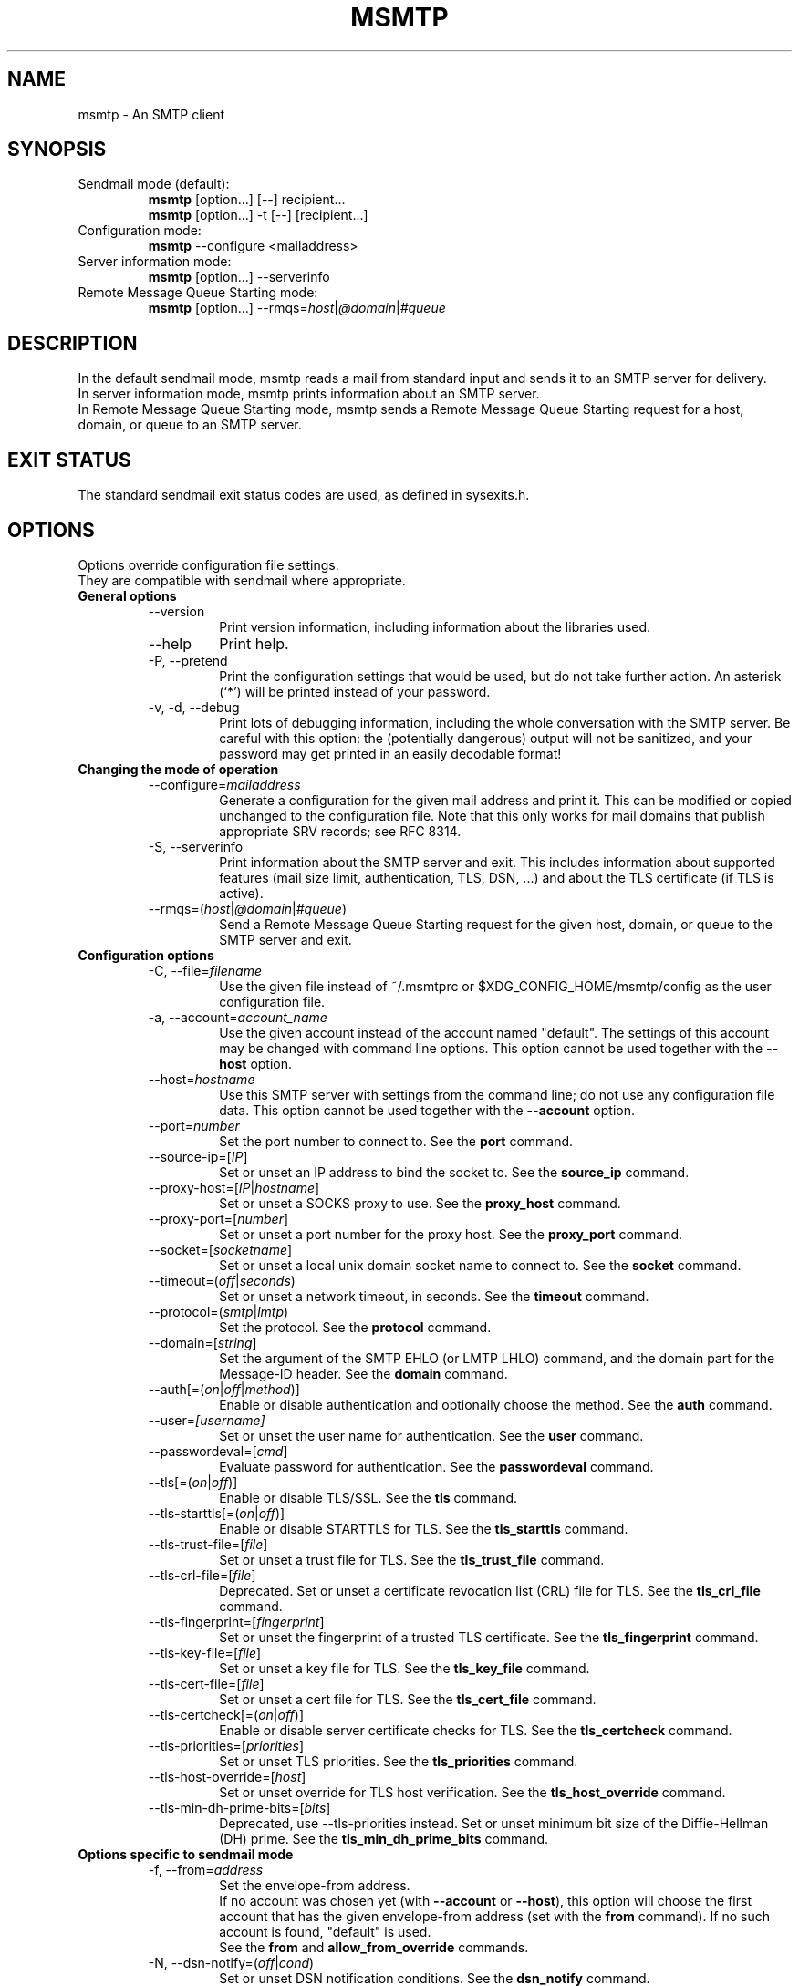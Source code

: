 .\" -*-nroff-*-
.\"
.\" Copyright (C) 2005, 2006, 2007, 2008, 2009, 2010, 2011, 2012, 2013, 2014,
.\" 2015, 2016, 2017, 2018, 2019, 2020, 2021, 2022, 2023, 2024, 2025
.\" Martin Lambers
.\" Copyright (C) 2011
.\" Scott Shumate
.\"
.\" Permission is granted to copy, distribute and/or modify this document
.\" under the terms of the GNU Free Documentation License, Version 1.2 or
.\" any later version published by the Free Software Foundation; with no
.\" Invariant Sections, no Front-Cover Texts, and no Back-Cover Texts.
.TH MSMTP 1 2024-10
.SH NAME
msmtp \- An SMTP client
.SH SYNOPSIS
.IP "Sendmail mode (default):"
.B msmtp
[option...] [\-\-] recipient...
.br
.B msmtp
[option...] \-t [\-\-] [recipient...]
.IP "Configuration mode:"
.B msmtp
\-\-configure <mailaddress>
.IP "Server information mode:"
.B msmtp
[option...] \-\-serverinfo
.IP "Remote Message Queue Starting mode:"
.B msmtp
[option...] \-\-rmqs=\fIhost\fP|\fI@domain\fP|\fI#queue\fP
.SH DESCRIPTION
In the default sendmail mode, msmtp reads a mail from standard input and sends
it to an SMTP server for delivery.
.br
In server information mode, msmtp prints information about an SMTP server.
.br
In Remote Message Queue Starting mode, msmtp sends a Remote Message Queue
Starting request for a host, domain, or queue to an SMTP server.
.SH EXIT STATUS
The standard sendmail exit status codes are used, as defined in sysexits.h.
.SH OPTIONS
Options override configuration file settings.
.br
They are compatible with sendmail where appropriate.
.IP "\fBGeneral options\fP"
.RS
.IP "\-\-version"
Print version information, including information about the libraries used.
.IP "\-\-help"
Print help.
.IP "\-P, \-\-pretend"
Print the configuration settings that would be used, but do not take further
action.  An asterisk (`*') will be printed instead of your password.
.IP "\-v, \-d, \-\-debug"
Print lots of debugging information, including the whole conversation with the
SMTP server. Be careful with this option: the (potentially dangerous) output
will not be sanitized, and your password may get printed in an easily decodable
format!
.RE
.IP "\fBChanging the mode of operation\fP"
.RS
.IP "\-\-configure=\fImailaddress\fP"
Generate a configuration for the given mail address and print it. This can be
modified or copied unchanged to the configuration file.
Note that this only works for mail domains that publish appropriate SRV records;
see RFC 8314.
.IP "\-S, \-\-serverinfo"
Print information about the SMTP server and exit. This includes information
about supported features (mail size limit, authentication, TLS, DSN, ...) and
about the TLS certificate (if TLS is active).
.IP "\-\-rmqs=(\fIhost\fP|\fI@domain\fP|\fI#queue\fP)"
Send a Remote Message Queue Starting request for the given host, domain, or
queue to the SMTP server and exit.
.RE
.IP "\fBConfiguration options\fP"
.RS
.IP "\-C, \-\-file=\fIfilename\fP"
Use the given file instead of ~/.msmtprc or $XDG_CONFIG_HOME/msmtp/config as
the user configuration file.
.IP "\-a, \-\-account=\fIaccount_name\fP"
Use the given account instead of the account named "default". The settings of
this account may be changed with command line options. This option cannot be
used together with the \fB\-\-host\fP option.
.IP "\-\-host=\fIhostname\fP"
Use this SMTP server with settings from the command line; do not use any
configuration file data. This option cannot be used together with the
\fB\-\-account\fP option.
.IP "\-\-port=\fInumber\fP"
Set the port number to connect to. See the \fBport\fP command.
.IP "\-\-source\-ip=[\fIIP\fP]"
Set or unset an IP address to bind the socket to. See the \fBsource_ip\fP command.
.IP "\-\-proxy\-host=[\fIIP\fP|\fIhostname\fP]"
Set or unset a SOCKS proxy to use. See the \fBproxy_host\fP command.
.IP "\-\-proxy\-port=[\fInumber\fP]"
Set or unset a port number for the proxy host. See the \fBproxy_port\fP command.
.IP "\-\-socket=[\fIsocketname\fP]"
Set or unset a local unix domain socket name to connect to. See the \fBsocket\fP command.
.IP "\-\-timeout=(\fIoff\fP|\fIseconds\fP)"
Set or unset a network timeout, in seconds. See the \fBtimeout\fP command.
.IP "\-\-protocol=(\fIsmtp\fP|\fIlmtp\fP)
Set the protocol. See the \fBprotocol\fP command.
.IP "\-\-domain=[\fIstring\fP]"
Set the argument of the SMTP EHLO (or LMTP LHLO) command, and the domain part for the
Message-ID header. See the \fBdomain\fP command.
.IP "\-\-auth[=(\fIon\fP|\fIoff\fP|\fImethod\fP)]"
Enable or disable authentication and optionally choose the method.
See the \fBauth\fP command.
.IP "\-\-user=\fI[username]\fP"
Set or unset the user name for authentication. See the \fBuser\fP command.
.IP "\-\-passwordeval=[\fIcmd\fP]"
Evaluate password for authentication. See the \fBpasswordeval\fP command.
.IP "\-\-tls[=(\fIon\fP|\fIoff\fP)]"
Enable or disable TLS/SSL. See the \fBtls\fP command.
.IP "\-\-tls\-starttls[=(\fIon\fP|\fIoff\fP)]"
Enable or disable STARTTLS for TLS. See the \fBtls_starttls\fP command.
.IP "\-\-tls\-trust\-file=[\fIfile\fP]"
Set or unset a trust file for TLS. See the \fBtls_trust_file\fP command.
.IP "\-\-tls\-crl\-file=[\fIfile\fP]"
Deprecated. Set or unset a certificate revocation list (CRL) file for TLS. See the
\fBtls_crl_file\fP command.
.IP "\-\-tls\-fingerprint=[\fIfingerprint\fP]"
Set or unset the fingerprint of a trusted TLS certificate. See the
\fBtls_fingerprint\fP command.
.IP "\-\-tls\-key\-file=[\fIfile\fP]"
Set or unset a key file for TLS. See the \fBtls_key_file\fP command.
.IP "\-\-tls\-cert\-file=[\fIfile\fP]"
Set or unset a cert file for TLS. See the \fBtls_cert_file\fP command.
.IP "\-\-tls\-certcheck[=(\fIon\fP|\fIoff\fP)]"
Enable or disable server certificate checks for TLS. See the
\fBtls_certcheck\fP command.
.IP "\-\-tls\-priorities=[\fIpriorities\fP]"
Set or unset TLS priorities. See the \fBtls_priorities\fP command.
.IP "\-\-tls\-host\-override=[\fIhost\fP]"
Set or unset override for TLS host verification. See the \fBtls_host_override\fP command.
.IP "\-\-tls\-min\-dh\-prime\-bits=[\fIbits\fP]"
Deprecated, use \-\-tls\-priorities instead.
Set or unset minimum bit size of the Diffie-Hellman (DH) prime. See the
\fBtls_min_dh_prime_bits\fP command.
.RE
.IP "\fBOptions specific to sendmail mode\fP"
.RS
.IP "\-f, \-\-from=\fIaddress\fP"
Set the envelope-from address.
.br
If no account was chosen yet (with \fB\-\-account\fP or \fB\-\-host\fP), this
option will choose the first account that has the given envelope-from address
(set with the \fBfrom\fP command). If no such account is found, "default" is
used.
.br
See the \fBfrom\fP and \fBallow_from_override\fP commands.
.IP "\-N, \-\-dsn\-notify=(\fIoff\fP|\fIcond\fP)"
Set or unset DSN notification conditions. See the \fBdsn_notify\fP command.
.IP "\-R, \-\-dsn\-return=(\fIoff\fP|\fIret\fP)"
Set or unset the DSN notification amount. See the \fBdsn_return\fP command.
Note that \fIhdrs\fP is accepted as an alias for \fIheaders\fP to be
compatible with sendmail.
.IP "\-\-set\-from\-header[=(\fIauto\fP|\fIon\fP|\fIoff\fP)]"
Set From header handling. See the \fBset_from_header\fP command.
.IP "\-\-set\-date\-header[=(\fIauto\fP|\fIoff\fP)]"
Set Date header handling. See the \fBset_date_header\fP command.
.IP "\-\-set\-msgid\-header[=(\fIauto\fP|\fIoff\fP)]"
Set Message-ID header handling. See the \fBset_msgid_header\fP command.
.IP "\-\-remove\-bcc\-headers[=(\fIon\fP|\fIoff\fP)]"
Enable or disable the removal of Bcc headers. See the \fBremove_bcc_headers\fP
command.
.IP "\-\-undisclosed\-recipients[=(\fIon\fP|\fIoff\fP)]"
Enable or disable the replacement of To/Cc/Bcc with "To: undisclosed-recipients:;".
See the \fBundisclosed_recipients\fP command.
.IP "\-X, \-\-logfile=[\fIfile\fP]"
Set or unset the log file. See the \fBlogfile\fP command.
.IP "\-\-logfile\-time\-format=[\fIfmt\fP]"
Set or unset the log file time format. See the \fBlogfile_time_format\fP command.
.IP "\-\-syslog[=(\fIon\fP|\fIoff\fP|\fIfacility\fP)]"
Enable or disable syslog logging. See the \fBsyslog\fP command.
.IP "\-t, \-\-read\-recipients"
Read recipient addresses from the To, Cc, and Bcc headers of the mail in
addition to the recipients given on the command line.
If any Resent- headers are present, then the addresses from any Resent-To,
Resent-Cc, and Resent-Bcc headers in the first block of Resent- headers are
used instead.
.IP "\-\-read\-envelope\-from"
Read the envelope from address from the From header of the mail, or from Resent-From
if such a header is present and appears before any From header. Note that you
can also use the pattern %F in the envelope from address; see the \fBfrom\fP command.
.IP "\-\-aliases=[\fIfile\fP]"
Set or unset an aliases file. See the \fBaliases\fP command.
.IP "\-F\fIname\fP"
Set a full name to be used in a From header if msmtp adds one.
See the \fBfrom_full_name\fP command.
.IP "\-\-auto\-from[=(\fIon\fP|\fIoff\fP)]"
Obsolete. See the \fBauto_from\fP command.
.IP "\-\-maildomain=[\fIdomain\fP]"
Obsolete. See the \fBmaildomain\fP command.
.IP "\-\-"
This marks the end of options. All following arguments will be treated as
recipient addresses, even if they start with a `\-'.
.RE
.PP
The following options are accepted but ignored for sendmail compatibility:
.br
\-A\fImode\fP, \-B\fItype\fP, \-bm, \-G, \-h\fIN\fP, \-i, \-L \fItag\fP, \-m,
\-n, \-O \fIoption=value\fP, \-o\fIx\fP \fIvalue\fP
.SH USAGE
A suggestion for a suitable configuration file can be generated using the
\-\-configure option.
Normally, a system wide configuration file and/or a user configuration file
contain information about which SMTP server to use and how to use it, but
all settings can also be configured on the command line.
.br
The information about SMTP servers is organized in accounts. Each account
describes one SMTP server: host name, authentication settings, TLS settings,
and so on. Each configuration file can define multiple accounts.
.PP
The user can choose which account to use in one of three ways:
.IP "\-\-account=\fIid\fP"
Use the given account. Command line settings override configuration file
settings.
.IP "\-\-host=\fIhostname\fP
Use only the settings from the command line; do not use any configuration file
data.
.IP "\-\-from=\fIaddress\fP or \-\-read\-envelope\-from"
Choose the first account from the system or user configuration file that has
a matching envelope-from address as specified by a \fBfrom\fP command. This
works only when neither \fB\-\-account\fP nor \fB\-\-host\fP is used.
.br
Subadresses are supported. For example, the envelope from address
\fIuser+detail@example.com\fP will match the account for \fIuser@example.com\fP.
.br
Furthermore, the envelope-from address of the account may be a wildcard pattern.
See the \fBfrom\fP command.
.PP
If none of the above options is used (or if no account has a matching
\fBfrom\fP command), then the account "default" is used.
.PP
Msmtp transmits mails unaltered to the SMTP server, with the following exceptions:
.br
- The Bcc header(s) will be removed. This behavior can be changed with the
\fBremove_bcc_headers\fP command and \fB\-\-remove\-bcc\-headers\fP option.
.br
- A From header will be added if the mail does not have one. This can be changed
with the \fBset_from_header\fP command and \fB\-\-set\-from\-header\fP option.
The header will use the envelope from address and optionally a full name set
with the \fB\-F\fP option or \fBfrom_full_name\fP command.
.br
- A Date header will be added if the mail does not have one. This can be changed
with the \fBset_date_header\fP command and \fB\-\-set\-date\-header\fP option.
.br
- A Message-ID header will be added if the mail does not have one. This can be changed
with the \fBset_msgid_header\fP command and \fB\-\-set\-msgid\-header\fP option.
.br
- When \fBundisclosed_recipients\fP is set, the original To, Cc, and Bcc headers
are removed and replaced with "To: undisclosed-recipients:;".
.PP
Skip to the EXAMPLES section for a quick start.
.SH CONFIGURATION FILES
If it exists and is readable, a system wide configuration file
SYSCONFDIR/msmtprc will be loaded, where SYSCONFDIR depends on your platform.
Use \fB\-\-version\fP to find out which directory is used.
.br
If it exists and is readable, a user configuration file will be loaded
(~/.msmtprc will be tried first followed by $XDG_CONFIG_HOME/msmtp/config by
default, but see \fB\-\-version\fP). Accounts defined in the user configuration
file override accounts from the system configuration file.
.br
Configuration data from either file can be changed by command line options.
.PP
A configuration file is a simple text file.  Empty lines and comment lines
(whose first non-blank character is `#') are ignored.
.br
Every other line must contain a command and may contain an argument to that
command.
.br
The argument may be enclosed in double quotes ("), for example if its first or
last character is a blank.
.br
If a file name starts with the tilde (~), this tilde will be replaced by $HOME.
If a command accepts the argument \fIon\fP, it also accepts an empty argument
and treats that as if it was \fIon\fP.
.br
Commands are organized in accounts. Each account starts with the \fBaccount\fP
command and defines the settings for one SMTP account.
.PP
Skip to the EXAMPLES section for a quick start.
.PP
Commands are as follows:
.IP "defaults"
Set defaults. The following configuration commands will set default values for
all following account definitions in the current configuration file.
.IP "account \fIname\fP [:\fIaccount\fP[,...]]"
Start a new account definition with the given name. The current default values
are filled in.
.br
If a colon and a list of previously defined accounts is given after the account
name, the new account, with the filled in default values, will inherit all
settings from the accounts in the list.
.IP "eval \fIcmd\fP"
Replace the current configuration file line with the first line of the output
(stdout) of the command \fIcmd\fP. This can be used to decrypt settings or to
create them via scripts. For example, \fIeval echo host localhost\fP replaces
the current line with \fIhost localhost\fP.
.br
Note that every \fBeval\fP line will be evaluated when the configuration
file is read.
.br
The \fIcmd\fP command must not mess with standard input; if in doubt, append
\fI< /dev/null\fP.
.br
Note that for passwords you can also use the \fBpasswordeval\fP command instead
of \fIeval password cmd\fP. This has the advantage that the command is only
evaluated if needed.
.IP "host \fIhostname\fP"
The SMTP server to send the mail to.
The argument may be a host name or a network address.
Every account definition must contain this command.
.IP "port \fInumber\fP"
The port that the SMTP server listens on.
The default is 25 ("smtp"), unless TLS without STARTTLS is used, in which case
it is 465 ("smtps").
.IP "source_ip [\fIIP\fP]"
Set a source IP address to bind the outgoing connection to. Useful only in
special cases on multi-home systems. An empty argument disables this.
.IP "proxy_host [\fIIP|hostname\fP]"
Use a SOCKS proxy. All network traffic will go through this proxy host,
including DNS queries, except for a DNS query that might be necessary to
resolve the proxy host name itself (this can be avoided by using an IP address
as proxy host name). An empty \fIhostname\fP argument disables proxy usage.
The supported SOCKS protocol version is 5. If you want to use this with Tor,
see also "Using msmtp with Tor" below.
.IP "proxy_port [\fInumber\fP]"
Set the port number for the proxy host. An empty \fInumber\fP argument resets
this to the default port.
.IP "socket \fIsocketname\fP"
Set the file name of a unix domain socket to connect to. This overrides
both \fBhost\fP/\fBport\fP and \fBproxy_host\fP/\fBproxy_port\fP.
.IP "timeout (\fIoff\fP|\fIseconds\fP)"
Set or unset a network timeout, in seconds. The argument \fIoff\fP means that no
timeout will be set, which means that the operating system default will be used.
.IP "protocol (\fIsmtp\fP|\fIlmtp\fP)"
Set the protocol to use. Currently only SMTP and LMTP are supported. SMTP is
the default. See the \fBport\fP command above for default ports.
.IP "domain \fIargument\fP"
Use this command to set the argument of the SMTP EHLO (or LMTP LHLO) command,
and the domain part of Message-ID headers if msmtp generates them (see the
\fBset_msgid_header\fP command).
.br
The default value \fIlocalhost\fP is stupid but usually works for EHLO. However
it does not make sense for Message-ID headers. See the \fBset_msgid_header\fP command
for details.
.br
Possible choices are the domain part of your mail address (provider.example for
joe@provider.example) or the fully qualified domain name of your host (if
available).
.br
The following substitution patterns are supported:
.br
%H will be replaced by $HOSTNAME, or if that fails by the host name of the system.
.br
%C will be replaced by the canonical name of %H.
.br
%M will be replaced by the contents of /etc/mailname (potentially a different
directory is used depending on the build configuration; see the output of msmtp
\-\-version and look for the location of the system configuration file).
.IP "auth [(\fIon\fP|\fIoff\fP|\fImethod\fP)]"
Enable or disable authentication and optionally choose a method to use. The
argument \fIon\fP chooses a method automatically.
.br
Usually a user name and a password are used for authentication. The user name
is specified in the configuration file with the \fBuser\fP command. There are five
different methods to specify the password:
.br
1. Add the password to the system key ring.
Currently supported key rings are the Gnome key ring and the Mac OS X Keychain.
For the Gnome key ring, use the command secret\-tool (part of Gnome's
libsecret) to store passwords: secret\-tool store \-\-label=msmtp host
mail.freemail.example service smtp user joe.smith.
On Mac OS X, use the following command: security add\-internet\-password
\-s mail.freemail.example \-r smtp \-a joe.smith \-w.
In both examples, replace mail.freemail.example with the SMTP server name, and
joe.smith with your user name.
.br
2. Store the password in an encrypted files, and use \fBpasswordeval\fP
to specify a command to decrypt that file, e.g. using GnuPG. See EXAMPLES.
.br
3. Store the password in the configuration file using the \fBpassword\fP command.
(Usually it is not considered a good idea to store passwords in cleartext files.
If you do it anyway, you must make sure that the file can only be read by yourself.)
.br
4. Store the password in ~/.netrc. This method is probably obsolete.
.br
5. Type the password into the terminal when it is required.
.br
It is recommended to use method 1 or 2.
.br
Multiple authentication methods exist. Most servers support only some of them.
.br
The following user / password methods are supported: \fIplain\fP (a simple
cleartext method, with base64 encoding, supported by almost all servers),
\fIscram\-sha\-1\fP and \fIscram\-sha\-1\-plus\fP (a method that avoids cleartext
passwords and requires the server to prove that it is in posession of the
(hashed and salted) password, which prevents some man-in-the-middle-attacks.
The \fI-plus\fP variant additionally uses TLS channel binding information for even
better security guarantees),
\fIscram\-sha\-256\fP and \fIscram\-sha\-256\-plus\fP (same but with a stronger hash function),
\fIcram\-md5\fP (an obsolete method that avoids cleartext passwords, but is not
considered secure anymore),
\fIdigest\-md5\fP (an overcomplicated
obsolete method that avoids cleartext passwords, but is not considered secure
anymore), \fIlogin\fP (a non-standard cleartext method similar to but worse
than the plain method), \fIntlm\fP (an obscure non-standard method that is now
considered broken; it sometimes requires a special domain parameter passed via
\fBntlmdomain\fP).
.br
If no method is specified, msmtp will autoselect one based on security
benefits.  With TLS, the order is \fIscram\-sha\-256\-plus\fP, \fIscram\-sha\-1\-plus\fP,
\fIscram\-sha\-256\fP, \fIscram\-sha\-1\fP, \fIplain\fP,
followed by some of the obsolete methods if nothing else is
available. Without TLS, only \fIscram\-sha\-256\fP and \fIscram\-sha\-1\fP
are considered.
.br
There are currently three authentication methods that are not based on user /
password information and have to be chosen manually: \fIoauthbearer\fP or its
predecessor \fIxoauth2\fP (an OAuth2
token from the mail provider is used as the password.
See the documentation of your mail provider for details on how to get this
token. The \fBpasswordeval\fP command can be used to pass the regularly changing
tokens into msmtp from a script or an environment variable),
\fIexternal\fP (the
authentication happens outside of the protocol, typically by sending a TLS
client certificate, and the method merely confirms that this authentication
succeeded), and \fIgssapi\fP (the Kerberos framework takes care of secure
authentication, only a user name is required).
.br
It depends on the underlying authentication library and its version whether a
particular method is supported or not. Use \fB\-\-version\fP to find out which
methods are supported.
.IP "user \fIlogin\fP"
Set the user name for authentication. An empty argument unsets the user name.
.IP "password \fIsecret\fP"
Set the password for authentication. An empty argument unsets the password.
Consider using the \fBpasswordeval\fP command or a key ring instead of this
command, to avoid storing cleartext passwords in the configuration file.
.IP "passwordeval [\fIcmd\fP]"
Set the password for authentication to the output (stdout) of the command
\fIcmd\fP.
This can be used e.g. to decrypt password files on the fly or to query key
rings, and thus to avoid storing cleartext passwords.
.br
The \fIcmd\fP command must not mess with standard input; if in doubt, append
\fI< /dev/null\fP.
.IP "ntlmdomain [\fIdomain\fP]"
Set a domain for the \fBntlm\fP authentication method. This is obsolete.
.IP "tls [(\fIon\fP|\fIoff\fP)]"
Enable or disable TLS (also known as SSL) for secured connections.
.br
Transport Layer Security (TLS)
"... provides communications privacy over the Internet.  The protocol
allows client/server applications to communicate in a way that is designed to
prevent eavesdropping, tampering, or message forgery" (quote from RFC2246).
.br
A server can use TLS in one of two modes: via a STARTTLS command (the session
starts with the normal protocol initialization, and TLS is then
started using the protocol's STARTTLS command), or immediately (TLS is
initialized before the normal protocol initialization; this requires a
separate port). The first mode is the default, but you can switch to the
second mode by disabling \fBtls_starttls\fP.
.br
When TLS is started, the server sends a certificate to identify itself. To
verify the server identity, a client program is expected to check that the
certificate is formally correct and that it was issued by a Certificate
Authority (CA) that the user trusts. (There can also be certificate chains with
intermediate CAs.)
.br
The list of trusted CAs is specified using the \fBtls_trust_file\fP command.
The default value ist "system" and chooses the system-wide default, but you can
also choose the trusted CAs yourself.
.br
A fundamental problem with this is that you need to trust CAs.
Like any other organization, a CA can be incompetent, malicious, subverted by
bad people, or forced by government agencies to compromise end users without
telling them. All of these things happened and continue to happen worldwide.
The idea to have central organizations that have to be trusted for your
communication to be secure is fundamentally broken.
.br
Instead of putting trust in a CA, you can choose to trust only a single
certificate for the server you want to connect to. For that purpose, specify
the certificate fingerprint with \fBtls_fingerprint\fP. This makes sure that no
man-in-the-middle can fake the identity of the server by presenting you a
fraudulent certificate issued by some CA that happens to be in your trust list.
However, you have to update the fingerprint whenever the server certificate
changes, and you have to make sure that the change is legitimate each time,
e.g. when the old certificate expired. This is inconvenient, but it's the price
to pay.
.br
Information about a server certificate can be obtained with \fI\-\-serverinfo
\-\-tls \-\-tls\-certcheck=off\fP. This includes the issuer CA of the certificate (so
you can trust that CA via \fBtls_trust_file\fP), and the fingerprint of the
certificate (so you can trust that particular certificate via
\fBtls_fingerprint\fP).
.br
TLS also allows the server to verify the identity of the client. For this
purpose, the client has to present a certificate issued by a CA that the server
trusts. To present that certificate, the client also needs the matching key
file. You can set the certificate and key files using \fBtls_cert_file\fP and
\fBtls_key_file\fP. This mechanism can also be used to authenticate users, so
that traditional user / password authentication is not necessary anymore. See the
\fIexternal\fP mechanism in \fBauth\fP.
.br
You can also use client certificates stored on some external authentication
device by specifying GnuTLS device URIs in \fBtls_cert_file\fP and
\fBtls_key_file\fP. You can find the correct URIs using \fBp11tool
\-\-list-privkeys \-\-login\fP (p11tool is bundled with GnuTLS). If your device
requires a PIN to access the data, you can specify that using one of the
password mechanisms (e.g. \fBpasswordeval\fP, \fBpassword\fP). 
.IP "tls_starttls [(\fIon\fP|\fIoff\fP)]"
Choose the TLS variant: start TLS from within the session (\fIon\fP, default),
or tunnel the session through TLS (\fIoff\fP).
.IP "tls_trust_file \fIfile\fP"
Activate server certificate verification using a list of trusted Certification
Authorities (CAs). The default is the special value "system", which selects the
system default. An empty argument disables trust in CAs.
If you select a file, it must be in PEM format, and you should also use
\fBtls_crl_file\fP.
.IP "tls_crl_file [\fIfile\fP]"
This sets a certificate revocation list (CRL) file for TLS, to check
for revoked certificates (an empty argument, which is the default, disables this).
.br
OCSP is an alternative to CRL files.
When GnuTLS is used, stapled OCSP information will be checked automatically,
and the MustStaple TLS extension is supported, however no manual OCSP queries
will be sent when stapled OCSP information is missing. With other TLS
libraries, behavior may be different.
.IP "tls_fingerprint [\fIfingerprint\fP]"
Set the fingerprint of a single certificate to accept for TLS. This certificate
will be trusted regardless of its contents (this overrides \fBtls_trust_file\fP).
The fingerprint should be of type SHA256, but can for backwards compatibility
also be of type SHA1 or MD5 (please avoid this).
The format should be 01:23:45:67:....
Use \fI\-\-serverinfo \-\-tls \-\-tls\-certcheck=off \-\-tls\-fingerprint=\fP
to get the server certificate fingerprint.
.IP "tls_key_file \fIfile\fP"
Send a client certificate to the server (use this together with
\fBtls_cert_file}\fP).
The file must contain the private key of a certificate in PEM format. An empty
argument disables this feature.
.IP "tls_cert_file \fIfile\fP"
Send a client certificate to the server (use this together with
\fBtls_key_file\fP).
The file must contain a certificate in PEM format. An empty argument disables
this feature.
.IP "tls_certcheck [(\fIon\fP|\fIoff\fP)]"
Enable or disable checks of the server certificate. They are enabled by default.
Disabling them will override \fBtls_trust_file\fP and \fBtls_fingerprint\fP.
WARNING: When the checks are disabled, TLS sessions will not be secure!
.IP "tls_priorities [\fIpriorities\fP]"
Set priorities for TLS session parameters. The default is set by the TLS library and
can be selected by using an empty argument to this command. The interpretation of the
\fIpriorities\fP string depends on the TLS library. Use \fI\-\-version\fP to find out
which TLS library you use.
.br
For GnuTLS, see the section on Priority Strings in the manual.
.br
For libtls, the \fIpriorites\fP string is a space-separated list of parameter strings
prefixed with either PROTOCOLS=, CIPHERS=, or ECDHECURVES=. These parameter strings
will be passed to the functions \fItls_config_parse_protocols\fP, \fItls_config_set_ciphers\fP,
and \fItls_config_set_ecdhecurves\fP. Unrecognized parts of the \fIpriorities\fP string
will be ignored. Example: "PROTOCOLS=TLSv1.3 CIPHERS=ECDHE-RSA-AES128-SHA256 ECDHECURVES=P-384". 
.IP "tls_host_override [\fIhost\fP]"
By default, TLS host verification uses the host name given by the \fBhost\fP command.
This command allows one to use a different host name for verification. This is only
useful in special cases.
.IP "tls_min_dh_prime_bits [\fIbits\fP]"
Deprecated, use \fBtls_priorities\fP instead.
Set or unset the minimum number of Diffie-Hellman (DH) prime bits accepted for
TLS sessions. The default is set by the TLS library and can be selected by
using an empty argument to this command. Only lower the default (for example to
512 bits) if there is no other way to make TLS work with the remote server.
.IP "from \fIenvelope_from\fP"
Set the envelope-from address. The following substitution patterns are supported:
.br
%F will be replaced by the address extracted from the From header of the mail,
or from Resent-From if such a header is present and appears before any From header.
.br
%U will be replaced by $USER, or if that fails by $LOGNAME, or if that fails by
the login name of the user running msmtp.
.br
%H will be replaced by $HOSTNAME, or if that fails by the host name of the system.
.br
%C will be replaced by the canonical name of %H.
.br
%M will be replaced by the contents of /etc/mailname (potentially a different
directory is used depending on the build configuration; see the output of msmtp
\-\-version and look for the location of the system configuration file).
.br
Note that the obsolete \fBauto_from\fP command replaces this envelope-from address.
.br
To enforce the use of this envelope-from address and ignore the \-f / \-\-from option,
see the \fBallow_from_override\fP command.
.br
Furthermore, the envelope-from address may be a wildcard pattern as used for file name matching
in the shell. This is the case if it contains one of the characters ?, * or [.
This allows a variety of envelope-from addresses given with the \fI\-\-from\fP option to match a single account.
.IP "from_full_name \fIname\fP"
Set a full name to be used in a From header if msmtp adds one.
See the \fBset_from_header\fP command.
.IP "allow_from_override (\fIon\fP|\fIoff\fP)
By default, the \fI\-\-from\fP option overrides the \fBfrom\fP command.
Set to \fIoff\fP to disable this.
.IP "dsn_notify (\fIoff\fP|\fIcondition\fP)"
This command sets the condition(s) under which the mail system should send DSN
(Delivery Status Notification) messages. The argument \fIoff\fP disables
explicit DSN requests, which means the mail system decides when to send DSN
messages. This is the default.
The \fIcondition\fP must be \fInever\fP, to never request notification, or a
comma separated list (no spaces!) of one or more of the following:
\fIfailure\fP, to request notification on transmission failure, \fIdelay\fP, to
be notified of message delays, \fIsuccess\fP, to be notified of successful
transmission. The SMTP server must support the DSN extension.
.IP "dsn_return (\fIoff\fP|\fIamount\fP)"
This command controls how much of a mail should be returned in DSN (Delivery
Status Notification) messages. The argument \fIoff\fP disables explicit DSN
requests, which means the mail system decides how much of a mail it returns in
DSN messages. This is the default.
The \fIamount\fP must be \fIheaders\fP, to just return the message headers, or
\fIfull\fP, to return the full mail.  The SMTP server must support the DSN
extension.
.IP "set_from_header [(\fIauto\fP|\fIon\fP|\fIoff\fP)]"
When to set a From header: \fIauto\fP adds a From header if the mail does not
have one (this is the default), \fIon\fP always sets a From header and overrides
any existing one, and \fIoff\fP never sets a From header.
.br
If the mail server rejects the mail because its From header does not match the
envelope-from address (a common anti-spam measure), then you might want to set
this option to \fIon\fP.
.br
The From header is created based on the envelope-from address. Disable
\fBallow_from_override\fP to prevent programs from setting their own
envelope-from address.
.br
For compatibility with older versions, \fBadd_missing_from_header\fP [(\fIon\fP|\fIoff\fP)]
is still supported and corresponds to the \fIauto\fP and \fIoff\fP settings.
.IP "set_date_header [(\fIauto\fP|\fIoff\fP)]"
When to set a Date header: \fIauto\fP adds a Date header if the mail does not
have one (this is the default), and \fIoff\fP never sets a Date header.
.br
For compatibility with older versions, \fBadd_missing_date_header\fP [(\fIon\fP|\fIoff\fP)]
is still supported and corresponds to the \fIauto\fP and \fIoff\fP settings.
.IP "set_msgid_header [(\fIauto\fP|\fIoff\fP)]"
When to set a Message-ID header: \fIauto\fP adds a Message-ID header if the mail does not
have one (this is the default), and \fIoff\fP never sets a Message-ID header.
.br
Message-IDs have the form \fIhash@domain\fP, where \fIhash\fP is a hash over
some values that uniquely identify the mail, and \fIdomain\fP is either the
value of the \fBdomain\fP command (unless that is the default value
\fIlocalhost\fP), or the domain part of the envelope-from address (if available),
or the host name of the SMTP server.
.IP "remove_bcc_headers [(\fIon\fP|\fIoff\fP)]"
This command controls whether to remove Bcc headers. The default is to remove them.
.IP "undisclosed_recipients [(\fIon\fP|\fIoff\fP)]"
When set, the original To, Cc, and Bcc headers of the mail are removed and a single
new header line "To: undisclosed-recipients:;" is added. The default setting is off.
.IP "logfile [\fIfile\fP]"
An empty argument disables logging (this is the default).
.br
When logging is enabled by choosing a log file, msmtp will append one line to
the log file for each mail it tries to send via the account that this log file
was chosen for.
.br
The line will include the following information: date and time in the format
specified by \fBlogfile_time_format\fP, host name of the
SMTP server, whether TLS was used, whether authentication was used,
authentication user name (only if authentication is used), envelope-from
address, recipient addresses, size of the mail as transferred to the server
(only if the delivery succeeded), SMTP status code and SMTP error message (only
in case of failure and only if available), error message (only in case of
failure and only if available), exit code (from sysexits.h; EX_OK indicates
success).
.br
If the filename is a dash (\-), msmtp prints the log line to the standard
output.
.IP "logfile_time_format [\fIfmt\fP]"
Set or unset the log file time format. This will be used as the format string
for the strftime() function. An empty argument chooses the default
("%b %d %H:%M:%S").
The special value \fInone\fP suppresses output of time.
.IP "syslog [(\fIon\fP|\fIoff\fP|\fIfacility\fP)]"
Enable or disable syslog logging. The facility can be one of LOG_USER, LOG_MAIL,
LOG_LOCAL0, ..., LOG_LOCAL7. The default is LOG_USER.
.br
Each time msmtp tries to send a mail via the account that contains this syslog
command, it will log one entry to the syslog service with the chosen facility.
.br
The line will include the following information: host name of the SMTP server,
whether TLS was used, whether authentication was used, envelope-from address,
recipient addresses, size of the mail as transferred to the server (only if the
delivery succeeded), SMTP status code and SMTP error message (only in case of
failure and only if available), error message (only in case of failure and only
if available), exit code (from sysexits.h; EX_OK indicates success).
.br
.IP "aliases [\fIfile\fP]"
Replace local recipients with addresses in the aliases file.  The aliases file
is a cleartext file containing mappings between a local address and a list of
replacement addresses. The mappings are of the form:
.br
    local: someone@example.com, person@domain.example
.br
Multiple replacement addresses are separated with commas.  Comments start with `#'
and continue to the end of the line.
.br
The local address \fIdefault\fP has special significance and is matched if the
local address is not found in the aliases file.  If no \fIdefault\fP alias is
found, then the local address is left as is.
.br
Note that alias expansion only affects the mail envelope. The To and Cc headers
are not modified.
.br
An empty argument to the aliases command disables the replacement of local
addresses.  This is the default.
.IP "auto_from [(\fIon\fP|\fIoff\fP)]
Obsolete; you can achieve the same and more using the substitution patterns of the
\fIfrom\fP command.
.br
Enable or disable automatic envelope-from addresses. The default is off.
When enabled, an envelope-from address of the form user@domain will be
generated.  The local part will be set to \fBUSER\fP or, if that fails, to
\fBLOGNAME\fP or, if that fails, to the login name of the current user.  The
domain part can be set with the \fBmaildomain\fP command.  If the maildomain
is empty, the envelope-from address will only consist of the user name and not
have a domain part. When auto_from is disabled, the envelope-from address must
be set explicitly.
.IP "maildomain [\fIdomain\fP]"
Obsolete; you can achieve the same and more using the substitution patterns of the
\fIfrom\fP command.
.br
Set a domain part for the generation of an envelope-from address. This is only
used when \fIauto_from\fP is on. The domain may be empty.
.br
.SH EXAMPLES
.br
.B Configuration file
.PP
.br
# Example for a user configuration file ~/.msmtprc
.br
#
.br
# This file focusses on TLS and authentication. Features not used here include
.br
# logging, timeouts, SOCKS proxies, TLS parameters, Delivery Status Notification
.br
# (DSN) settings, and more.
.br

.br
# Set default values for all following accounts.
.br
defaults
.br

.br
# Use the mail submission port 587 instead of the SMTP port 25.
.br
port 587
.br

.br
# Always use TLS.
.br
tls on
.br

.br
# Set a list of trusted CAs for TLS. The default is to use system settings, but
.br
# you can select your own file.
.br
#tls_trust_file /etc/ssl/certs/ca\-certificates.crt
.br

.br
# A freemail service
.br
account freemail
.br

.br
# Host name of the SMTP server
.br
host smtp.freemail.example
.br

.br
# As an alternative to tls_trust_file, you can use tls_fingerprint
.br
# to pin a single certificate. You have to update the fingerprint when the
.br
# server certificate changes, but an attacker cannot trick you into accepting
.br
# a fraudulent certificate. Get the fingerprint with
.br
# $ msmtp \-\-serverinfo \-\-tls \-\-tls\-certcheck=off \-\-host=smtp.freemail.example
.br
#tls_fingerprint 00\::11\::22\::33\::44\::55\::66\::77\::88\::99\::AA\::BB\::CC\::DD\::EE\::FF\::00\::11\::22\::33
.br

.br
# Envelope-from address
.br
from joe_smith@freemail.example
.br

.br
# Authentication. The password is given using one of five methods, see below.
.br
auth on
.br
user joe.smith
.br

.br
# Password method 1: Add the password to the system keyring, and let msmtp get
.br
# it automatically. To set the keyring password using Gnome's libsecret:
.br
# $ secret\-tool store \-\-label=msmtp \\
.br
#   host smtp.freemail.example \\
.br
#   service smtp \\
.br
#   user joe.smith
.br

.br
# Password method 2: Store the password in an encrypted file, and tell msmtp
.br
# which command to use to decrypt it. This is usually used with GnuPG, as in
.br
# this example. Usually gpg\-agent will ask once for the decryption password.
.br
passwordeval gpg2 \-\-no\-tty \-q \-d ~/.msmtp\-password.gpg
.br

.br
# Password method 3: Store the password directly in this file. Usually it is not
.br
# a good idea to store passwords in cleartext files. If you do it anyway, at
.br
# least make sure that this file can only be read by yourself.
.br
#password secret123
.br

.br
# Password method 4: Store the password in ~/.netrc. This method is probably not
.br
# relevant anymore.
.br

.br
# Password method 5: Do not specify a password. Msmtp will then prompt you for
.br
# it. This means you need to be able to type into a terminal when msmtp runs.
.br

.br
# A second mail address at the same freemail service
.br
account freemail2 : freemail
.br
from joey@freemail.example
.br

.br
# The SMTP server of your ISP
.br
account isp
.br
host mail.isp.example
.br
from smithjoe@isp.example
.br
auth on
.br
user 12345
.br

.br
# Set a default account
.br
account default : freemail
.br

.PP
.B Using msmtp with Mutt
.PP
Create a configuration file for msmtp and add the following lines to your
Mutt configuration file:
.br
.B set sendmail="/path/to/msmtp"
.br
.B set use_from=yes
.br
.B set realname="Your Name"
.br
.B set from=you@example.com
.br
.B set envelope_from=yes
.br
The envelope_from=yes option lets Mutt use the
.BR \-f
option of msmtp. Therefore msmtp chooses the first account that matches
the from address you@example.com.
.br
Alternatively, you can use the
.BR \-a
option:
.br
.B set sendmail="/path/to/msmtp \-a my\-account"
.br
Or set everything from the command line (but note that you cannot set a password
this way):
.br
.B set sendmail="/path/to/msmtp \-\-host=mailhub \-f me@example.com \-\-tls
.B \-\-tls\-trust\-file=trust.crt"
.PP
If you have multiple mail accounts in your msmtp configuration file
and let Mutt use the
.BR \-f
option to choose the right one, you can easily switch accounts in Mutt with
the following Mutt configuration lines:
.br
.B macro generic\ "<esc>1"\ ":set from=you@example.com"
.br
.B macro generic\ "<esc>2"\ ":set from=you@your\-employer.example"
.br
.B macro generic\ "<esc>3"\ ":set from=you@some\-other\-provider.example"

.PP
.B Using msmtp with mail
.PP
Define a default account, and put the following in your ~/.mailrc:
.br
.B set sendmail="/path/to/msmtp"

.PP
.B Using msmtp with Tor
.PP
Use the following settings:
.br
.B proxy_host 127.0.0.1
.br
.B proxy_port 9050
.br
.B tls on
.br
Use an IP address as proxy host name, so that msmtp does not leak a DNS query
when resolving it.
.br
TLS is required to prevent exit hosts from reading your SMTP session.
.br
Do not set \fBdomain\fP to something that you do not want to reveal (do not set
it at all if possible).

.PP
.B Aliases file
.PP
# Example aliases file

# Send root to Joe and Jane
.br
root: joe_smith@example.com, jane_chang@example.com

# Send cron to Mark
.br
cron: mark_jones@example.com

# Send everything else to admin
.br
default: admin@domain.example

.SH FILES
.IP "SYSCONFDIR/msmtprc"
System configuration file. Use
.B \-\-version
to find out what SYSCONFDIR is on your platform.
.IP "~/.msmtprc or $XDG_CONFIG_HOME/msmtp/config"
User configuration file.
.IP "~/.netrc and SYSCONFDIR/netrc"
The netrc file contains login information. Before prompting for a password,
msmtp will search it in ~/.netrc and SYSCONFDIR/netrc.
.SH ENVIRONMENT
.IP "USER, LOGNAME"
These variables override the user's login name when constructing an
envelope-from address. LOGNAME is only used if USER is unset.
.br
A temporary file is only created when the
.BR \-t/\-\-read\-recipients
or
.BR \-\-read\-envelope\-from
option is used. The file is then used to buffer the headers of the mail (but not
the body, so the file won't get very large).
.IP "EMAIL, SMTPSERVER"
These environment variables are used only if neither \fB\-\-host\fP nor
\fB\-\-account\fP is used and there is no default account defined in the
configuration files. In this case, the host name is taken from SMTPSERVER, and
the envelope from address is taken from EMAIL, unless overridden by
\fB\-\-from\fP or \fB\-\-read\-envelope\-from\fP. Currently SMTPSERVER must
contain a plain host name (no URL), and EMAIL must contain a plain address (no
names or additional information).
.SH AUTHORS
msmtp was written by Martin Lambers <marlam@marlam.de>.
.br
Other authors are listed in the AUTHORS file in the source distribution.
.SH SEE ALSO
.BR sendmail (8),
.BR netrc (5)
or
.BR ftp (1)

